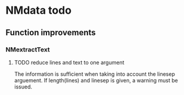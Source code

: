 * NMdata todo
** Function improvements
*** NMextractText
**** TODO reduce lines and text to one argument
The information is sufficient when taking into account the linesep
arguement. If length(lines) and linesep is given, a warning must be
issued.
